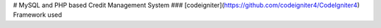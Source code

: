 # MySQL and PHP based Credit Management System
### [codeigniter](https://github.com/codeigniter4/CodeIgniter4) Framework used
